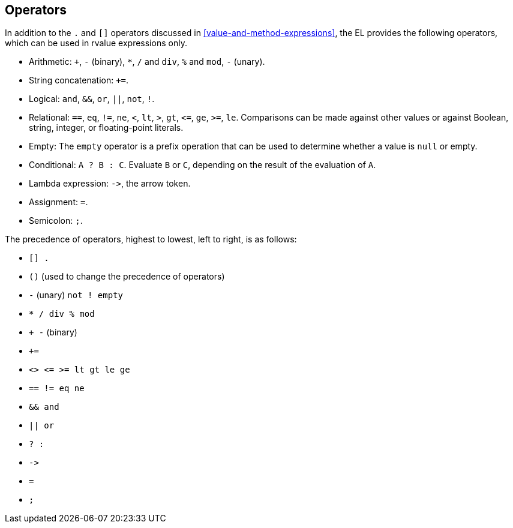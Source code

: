 == Operators

In addition to the `.` and `[]` operators discussed in
<<value-and-method-expressions>>, the EL provides the following
operators, which can be used in rvalue expressions only.

* Arithmetic: `+`, `-` (binary), `*`, `/` and `div`, `%` and `mod`, `-`
(unary).

* String concatenation: `+=`.

* Logical: `and`, `&&`, `or`, `||`, `not`, `!`.

* Relational: `==`, `eq`, `!=`, `ne`, `<`, `lt`, `>`, `gt`, `\<=`, `ge`,
`>=`, `le`. Comparisons can be made against other values or against
Boolean, string, integer, or floating-point literals.

* Empty: The `empty` operator is a prefix operation that can be used to
determine whether a value is `null` or empty.

* Conditional: `A ? B : C`. Evaluate `B` or `C`, depending on the result
of the evaluation of `A`.

* Lambda expression: `\->`, the arrow token.

* Assignment: `=`.

* Semicolon: `;`.

The precedence of operators, highest to lowest, left to right, is as
follows:

* `[] .`
* `()` (used to change the precedence of operators)
* `-` (unary) `not ! empty`
* `* / div % mod`
* `+ -` (binary)
* `+=`
* `<> \<= >= lt gt le ge`
* `== != eq ne`
* `&& and`
* `|| or`
* `? :`
* `\->`
* `=`
* `;`
